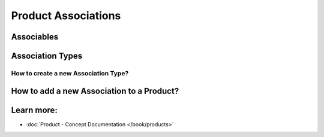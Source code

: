 .. index::
   single: Product Associations

Product Associations
====================



Associables
-----------



Association Types
-----------------



How to create a new Association Type?
~~~~~~~~~~~~~~~~~~~~~~~~~~~~~~~~~~~~~



How to add a new Association to a Product?
------------------------------------------



Learn more:
-----------

* :doc:`Product - Concept Documentation </book/products>`
